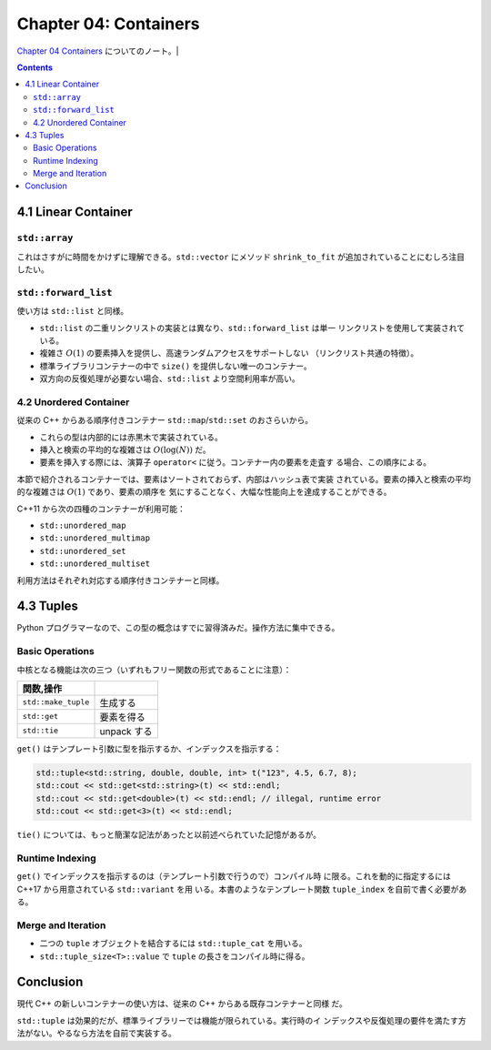 ======================================================================
Chapter 04: Containers
======================================================================

`Chapter 04 Containers <https://changkun.de/modern-cpp/en-us/04-containers/>`__
についてのノート。|

.. contents::

4.1 Linear Container
======================================================================

``std::array``
----------------------------------------------------------------------

これはさすがに時間をかけずに理解できる。``std::vector`` にメソッド
``shrink_to_fit`` が追加されていることにむしろ注目したい。

``std::forward_list``
----------------------------------------------------------------------

使い方は ``std::list`` と同様。

* ``std::list`` の二重リンクリストの実装とは異なり、``std::forward_list`` は単一
  リンクリストを使用して実装されている。
* 複雑さ :math:`O(1)` の要素挿入を提供し、高速ランダムアクセスをサポートしない
  （リンクリスト共通の特徴）。
* 標準ライブラリコンテナーの中で ``size()`` を提供しない唯一のコンテナー。
* 双方向の反復処理が必要ない場合、``std::list`` より空間利用率が高い。

4.2 Unordered Container
----------------------------------------------------------------------

従来の C++ からある順序付きコンテナー ``std::map``/``std::set`` のおさらいから。

* これらの型は内部的には赤黒木で実装されている。
* 挿入と検索の平均的な複雑さは :math:`O(\log(N))` だ。
* 要素を挿入する際には、演算子 ``operator<`` に従う。コンテナー内の要素を走査す
  る場合、この順序による。

本節で紹介されるコンテナーでは、要素はソートされておらず、内部はハッシュ表で実装
されている。要素の挿入と検索の平均的な複雑さは :math:`O(1)` であり、要素の順序を
気にすることなく、大幅な性能向上を達成することができる。

C++11 から次の四種のコンテナーが利用可能：

* ``std::unordered_map``
* ``std::unordered_multimap``
* ``std::unordered_set``
* ``std::unordered_multiset``

利用方法はそれぞれ対応する順序付きコンテナーと同様。

4.3 Tuples
======================================================================

Python プログラマーなので、この型の概念はすでに習得済みだ。操作方法に集中できる。

Basic Operations
----------------------------------------------------------------------

中核となる機能は次の三つ（いずれもフリー関数の形式であることに注意）：

.. csv-table::
   :delim: |
   :header: 関数,操作
   :widths: auto

   ``std::make_tuple`` | 生成する
   ``std::get`` | 要素を得る
   ``std::tie`` | unpack する

``get()`` はテンプレート引数に型を指示するか、インデックスを指示する：

.. code:: c++

   std::tuple<std::string, double, double, int> t("123", 4.5, 6.7, 8);
   std::cout << std::get<std::string>(t) << std::endl;
   std::cout << std::get<double>(t) << std::endl; // illegal, runtime error
   std::cout << std::get<3>(t) << std::endl;

``tie()`` については、もっと簡潔な記法があったと以前述べられていた記憶があるが。

Runtime Indexing
----------------------------------------------------------------------

``get()`` でインデックスを指示するのは（テンプレート引数で行うので）コンパイル時
に限る。これを動的に指定するには C++17 から用意されている ``std::variant`` を用
いる。本書のようなテンプレート関数 ``tuple_index`` を自前で書く必要がある。

Merge and Iteration
----------------------------------------------------------------------

* 二つの ``tuple`` オブジェクトを結合するには ``std::tuple_cat`` を用いる。
* ``std::tuple_size<T>::value`` で ``tuple`` の長さをコンパイル時に得る。

Conclusion
======================================================================

現代 C++ の新しいコンテナーの使い方は、従来の C++ からある既存コンテナーと同様
だ。

``std::tuple`` は効果的だが、標準ライブラリーでは機能が限られている。実行時のイ
ンデックスや反復処理の要件を満たす方法がない。やるなら方法を自前で実装する。
